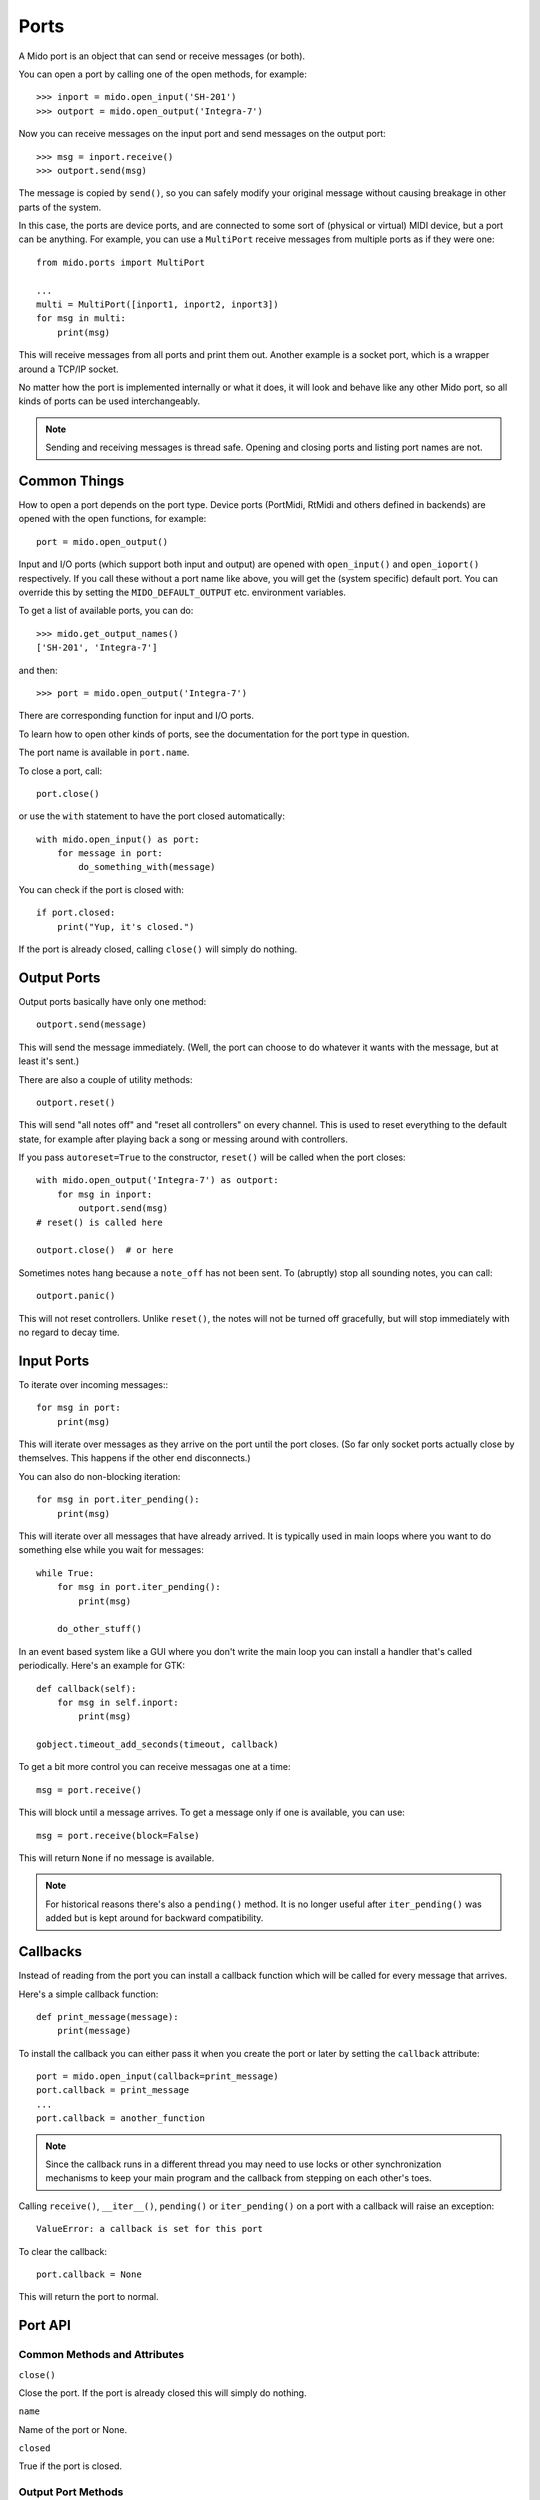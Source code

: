 Ports
=====

A Mido port is an object that can send or receive messages (or both).

You can open a port by calling one of the open methods, for example::

    >>> inport = mido.open_input('SH-201')
    >>> outport = mido.open_output('Integra-7')

Now you can receive messages on the input port and send messages on
the output port::

    >>> msg = inport.receive()
    >>> outport.send(msg)

The message is copied by ``send()``, so you can safely modify your
original message without causing breakage in other parts of the
system.

In this case, the ports are device ports, and are connected to some
sort of (physical or virtual) MIDI device, but a port can be
anything. For example, you can use a ``MultiPort`` receive messages
from multiple ports as if they were one::

    from mido.ports import MultiPort

    ...
    multi = MultiPort([inport1, inport2, inport3])
    for msg in multi:
        print(msg)

This will receive messages from all ports and print them out. Another
example is a socket port, which is a wrapper around a TCP/IP socket.

No matter how the port is implemented internally or what it does, it
will look and behave like any other Mido port, so all kinds of ports
can be used interchangeably.


.. note:: Sending and receiving messages is thread safe. Opening and
          closing ports and listing port names are not.


Common Things
-------------

How to open a port depends on the port type. Device ports (PortMidi,
RtMidi and others defined in backends) are opened with the open
functions, for example::

    port = mido.open_output()

Input and I/O ports (which support both input and output) are opened
with ``open_input()`` and ``open_ioport()`` respectively. If you call
these without a port name like above, you will get the (system
specific) default port. You can override this by setting the
``MIDO_DEFAULT_OUTPUT`` etc. environment variables.

To get a list of available ports, you can do::

    >>> mido.get_output_names()
    ['SH-201', 'Integra-7']

and then::

    >>> port = mido.open_output('Integra-7')

There are corresponding function for input and I/O ports.

To learn how to open other kinds of ports, see the documentation for
the port type in question.

The port name is available in ``port.name``.

To close a port, call::

    port.close()

or use the ``with`` statement to have the port closed automatically::

    with mido.open_input() as port:
        for message in port:
            do_something_with(message)

You can check if the port is closed with::

    if port.closed:
        print("Yup, it's closed.")

If the port is already closed, calling ``close()`` will simply do nothing.


Output Ports
------------

Output ports basically have only one method::

    outport.send(message)

This will send the message immediately. (Well, the port can choose to
do whatever it wants with the message, but at least it's sent.)

There are also a couple of utility methods::

    outport.reset()

This will send "all notes off" and "reset all controllers" on every
channel. This is used to reset everything to the default state, for
example after playing back a song or messing around with controllers.

If you pass ``autoreset=True`` to the constructor, ``reset()`` will be
called when the port closes::

    with mido.open_output('Integra-7') as outport:
        for msg in inport:
            outport.send(msg)
    # reset() is called here

    outport.close()  # or here

Sometimes notes hang because a ``note_off`` has not been sent. To
(abruptly) stop all sounding notes, you can call::

    outport.panic()

This will not reset controllers. Unlike ``reset()``, the notes will
not be turned off gracefully, but will stop immediately with no regard
to decay time.


Input Ports
-----------

To iterate over incoming messages:::

    for msg in port:
        print(msg)

This will iterate over messages as they arrive on the port until the
port closes. (So far only socket ports actually close by
themselves. This happens if the other end disconnects.)

You can also do non-blocking iteration::

    for msg in port.iter_pending():
        print(msg)

This will iterate over all messages that have already arrived. It is
typically used in main loops where you want to do something else while
you wait for messages::

    while True:
        for msg in port.iter_pending():
            print(msg)

        do_other_stuff()

In an event based system like a GUI where you don't write the main
loop you can install a handler that's called periodically. Here's an
example for GTK::

    def callback(self):
        for msg in self.inport:
            print(msg)

    gobject.timeout_add_seconds(timeout, callback)

To get a bit more control you can receive messagas one at a time::

    msg = port.receive()

This will block until a message arrives. To get a message only if one
is available, you can use::

    msg = port.receive(block=False)

This will return ``None`` if no message is available.

.. note:: For historical reasons there's also a ``pending()`` method.
          It is no longer useful after ``iter_pending()`` was added
          but is kept around for backward compatibility.


Callbacks
---------

Instead of reading from the port you can install a callback function
which will be called for every message that arrives.

Here's a simple callback function::

    def print_message(message):
        print(message)

To install the callback you can either pass it when you create the
port or later by setting the ``callback`` attribute::

    port = mido.open_input(callback=print_message)
    port.callback = print_message
    ...
    port.callback = another_function

.. note::

    Since the callback runs in a different thread you may need to use
    locks or other synchronization mechanisms to keep your main program and
    the callback from stepping on each other's toes.

Calling ``receive()``, ``__iter__()``, ``pending()`` or
``iter_pending()`` on a port with a callback will raise an exception::

    ValueError: a callback is set for this port

To clear the callback::

    port.callback = None

This will return the port to normal.


Port API
--------

Common Methods and Attributes
^^^^^^^^^^^^^^^^^^^^^^^^^^^^^

``close()``

Close the port. If the port is already closed this will simply do
nothing.

``name``

Name of the port or None.


``closed``

True if the port is closed.


Output Port Methods
^^^^^^^^^^^^^^^^^^^

``send(message)``

Send a message.


``reset()``

Sends "all notes off" and "reset all controllers on all channels.


``panic()``

Sends "all sounds off" on all channels. This will abruptly end all
sounding notes.


Input Port Methods
^^^^^^^^^^^^^^^^^^

``receive(block=True)``

Receive a message. This will return a message. If ``block=False``,
``None`` is returned if no message is available.


``pending()``

Returns the number of messages waiting to be received.

.. note:: This is kept around for backward compatibility. It’s better
          to use iter_pending() to iterate over pending messages.



``iter_pending()``

Iterates through pending messages.


``__iter__()``

Iterates through messages as they arrive on the port until the port
closes.

